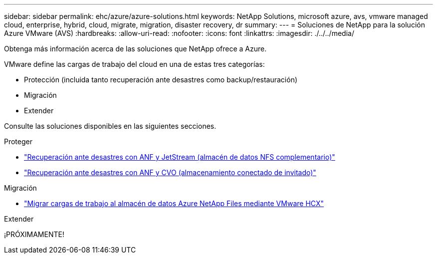 ---
sidebar: sidebar 
permalink: ehc/azure/azure-solutions.html 
keywords: NetApp Solutions, microsoft azure, avs, vmware managed cloud, enterprise, hybrid, cloud, migrate, migration, disaster recovery, dr 
summary:  
---
= Soluciones de NetApp para la solución Azure VMware (AVS)
:hardbreaks:
:allow-uri-read: 
:nofooter: 
:icons: font
:linkattrs: 
:imagesdir: ./../../media/


[role="lead"]
Obtenga más información acerca de las soluciones que NetApp ofrece a Azure.

VMware define las cargas de trabajo del cloud en una de estas tres categorías:

* Protección (incluida tanto recuperación ante desastres como backup/restauración)
* Migración
* Extender


Consulte las soluciones disponibles en las siguientes secciones.

[role="tabbed-block"]
====
.Proteger
--
* link:azure-native-dr-jetstream.html["Recuperación ante desastres con ANF y JetStream (almacén de datos NFS complementario)"]
* link:azure-guest-dr-cvo.html["Recuperación ante desastres con ANF y CVO (almacenamiento conectado de invitado)"]


--
.Migración
--
* link:azure-migrate-vmware-hcx.html["Migrar cargas de trabajo al almacén de datos Azure NetApp Files mediante VMware HCX"]


--
.Extender
--
¡PRÓXIMAMENTE!

--
====